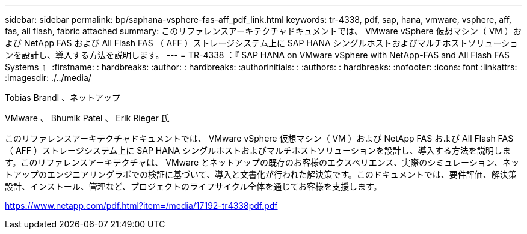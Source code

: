 ---
sidebar: sidebar 
permalink: bp/saphana-vsphere-fas-aff_pdf_link.html 
keywords: tr-4338, pdf, sap, hana, vmware, vsphere, aff, fas, all flash, fabric attached 
summary: このリファレンスアーキテクチャドキュメントでは、 VMware vSphere 仮想マシン（ VM ）および NetApp FAS および All Flash FAS （ AFF ）ストレージシステム上に SAP HANA シングルホストおよびマルチホストソリューションを設計し、導入する方法を説明します。 
---
= TR-4338 ：『 SAP HANA on VMware vSphere with NetApp-FAS and All Flash FAS Systems 』
:firstname: : hardbreaks:
:author: : hardbreaks:
:authorinitials: :
:authors: : hardbreaks:
:nofooter: 
:icons: font
:linkattrs: 
:imagesdir: ./../media/


Tobias Brandl 、ネットアップ

VMware 、 Bhumik Patel 、 Erik Rieger 氏

このリファレンスアーキテクチャドキュメントでは、 VMware vSphere 仮想マシン（ VM ）および NetApp FAS および All Flash FAS （ AFF ）ストレージシステム上に SAP HANA シングルホストおよびマルチホストソリューションを設計し、導入する方法を説明します。このリファレンスアーキテクチャは、 VMware とネットアップの既存のお客様のエクスペリエンス、実際のシミュレーション、ネットアップのエンジニアリングラボでの検証に基づいて、導入と文書化が行われた解決策です。このドキュメントでは、要件評価、解決策設計、インストール、管理など、プロジェクトのライフサイクル全体を通じてお客様を支援します。

link:https://www.netapp.com/pdf.html?item=/media/17192-tr4338pdf.pdf["https://www.netapp.com/pdf.html?item=/media/17192-tr4338pdf.pdf"]

